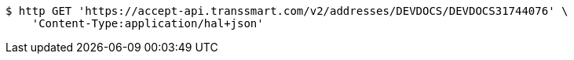 [source,bash]
----
$ http GET 'https://accept-api.transsmart.com/v2/addresses/DEVDOCS/DEVDOCS31744076' \
    'Content-Type:application/hal+json'
----